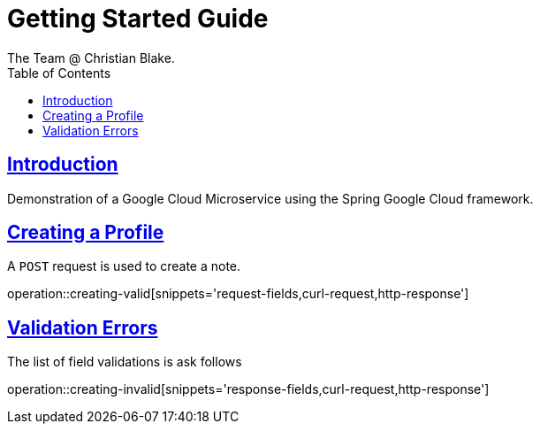 = Getting Started Guide
The Team @ Christian Blake.;
:doctype: book
:icons: font
:source-highlighter: highlightjs
:toc: left
:sectlinks:

[introduction]
= Introduction

Demonstration of a Google Cloud Microservice using the Spring Google Cloud framework.

[getting-started-creating-a-profile]
== Creating a Profile
A `POST` request is used to create a note.

operation::creating-valid[snippets='request-fields,curl-request,http-response']

[getting-started-validation-errors]
== Validation Errors
The list of field validations is ask follows

operation::creating-invalid[snippets='response-fields,curl-request,http-response']
